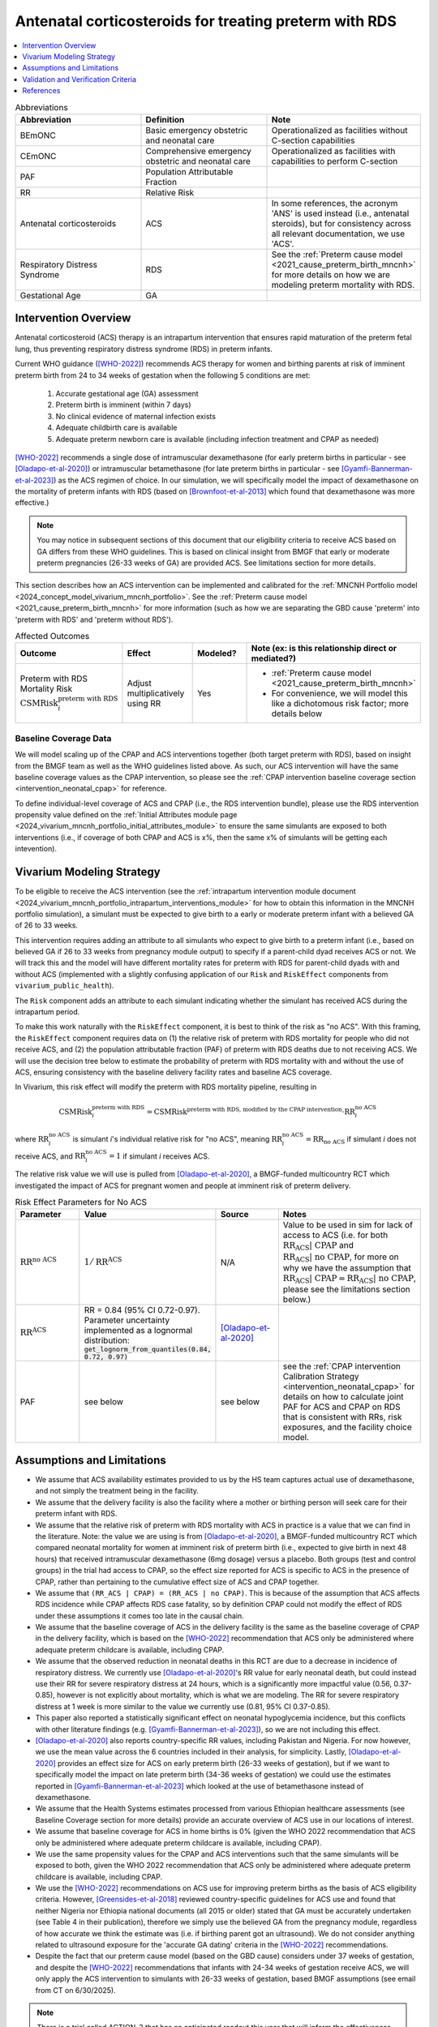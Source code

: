 .. _acs_intervention:

=======================================================
Antenatal corticosteroids for treating preterm with RDS
=======================================================

.. contents::
   :local:
   :depth: 1

.. list-table:: Abbreviations
  :widths: 15 15 15
  :header-rows: 1

  * - Abbreviation
    - Definition
    - Note
  * - BEmONC
    - Basic emergency obstetric and neonatal care
    - Operationalized as facilities without C-section capabilities
  * - CEmONC
    - Comprehensive emergency obstetric and neonatal care
    - Operationalized as facilities with capabilities to perform  C-section
  * - PAF
    - Population Attributable Fraction
    - 
  * - RR
    - Relative Risk
    - 
  * - Antenatal corticosteroids
    - ACS
    - In some references, the acronym 'ANS' is used instead (i.e., antenatal steroids), but for consistency across all
      relevant documentation, we use 'ACS'.
  * - Respiratory Distress Syndrome
    - RDS
    - See the :ref:`Preterm cause model <2021_cause_preterm_birth_mncnh>` for more details on how we are modeling preterm mortality
      with RDS.
  * - Gestational Age
    - GA
    -

Intervention Overview
-----------------------

Antenatal corticosteroid (ACS) therapy is an intrapartum intervention that ensures rapid maturation of the preterm fetal lung,
thus preventing respiratory distress syndrome (RDS) in preterm infants. 

Current WHO guidance ([WHO-2022]_) recommends ACS therapy for women and birthing parents at risk of imminent preterm birth from 
24 to 34 weeks of gestation when the following 5 conditions are met: 

  1. Accurate gestational age (GA) assessment 
  2. Preterm birth is imminent (within 7 days)
  3. No clinical evidence of maternal infection exists
  4. Adequate childbirth care is available
  5. Adequate preterm newborn care is available (including infection treatment and CPAP as needed)

[WHO-2022]_ recommends a single dose of intramuscular dexamethasone (for early preterm births in particular - see [Oladapo-et-al-2020]_) or 
intramuscular betamethasone (for late preterm births in particular - see [Gyamfi-Bannerman-et-al-2023]_) as the ACS regimen of choice. In our 
simulation, we will specifically model the impact of dexamethasone on the mortality of preterm infants with RDS (based on [Brownfoot-et-al-2013]_
which found that dexamethasone was more effective.)

.. note:: 

  You may notice in subsequent sections of this document that our eligibility criteria to receive ACS based on GA differs from these WHO guidelines.
  This is based on clinical insight from BMGF that early or moderate preterm pregnancies (26-33 weeks of GA) are provided ACS. See limitations section 
  for more details.

This section describes how an ACS intervention can be implemented and calibrated for the :ref:`MNCNH Portfolio model <2024_concept_model_vivarium_mncnh_portfolio>`.
See the :ref:`Preterm cause model <2021_cause_preterm_birth_mncnh>` for more information (such as how we are separating the GBD cause 'preterm' into 'preterm with RDS' and 'preterm
without RDS').

.. list-table:: Affected Outcomes
  :widths: 15 15 15 15
  :header-rows: 1

  * - Outcome
    - Effect
    - Modeled?
    - Note (ex: is this relationship direct or mediated?)
  * - Preterm with RDS Mortality Risk :math:`\text{CSMRisk}_i^\text{preterm with RDS}`
    - Adjust multiplicatively using RR
    - Yes 
    - 
      - :ref:`Preterm cause model <2021_cause_preterm_birth_mncnh>` 
      - For convenience, we will model this like a dichotomous risk factor; more details below

Baseline Coverage Data
++++++++++++++++++++++++

We will model scaling up of the CPAP and ACS interventions together (both target preterm with RDS), based on insight from the BMGF team as well as the WHO guidelines listed above.
As such, our ACS intervention will have the same baseline coverage values as the CPAP intervention, so please see 
the :ref:`CPAP intervention baseline coverage section <intervention_neonatal_cpap>` for reference. 

To define individual-level coverage of ACS and CPAP (i.e., the RDS intervention bundle), please use the RDS intervention propensity 
value defined on the :ref:`Initial Attributes module page <2024_vivarium_mncnh_portfolio_initial_attributes_module>` to ensure the same
simulants are exposed to both interventions (i.e., if coverage of both CPAP and ACS is x%, then the same x% of simulants will be getting each intevention).

Vivarium Modeling Strategy
--------------------------

To be eligible to receive the ACS intervention (see the :ref:`intrapartum intervention module document <2024_vivarium_mncnh_portfolio_intrapartum_interventions_module>` 
for how to obtain this information in the MNCNH portfolio simulation), a simulant must be expected to give birth to a early or moderate preterm infant with a believed GA
of 26 to 33 weeks.

This intervention requires adding an attribute to all simulants who expect to give birth to a preterm infant (i.e., based on believed GA if 26 to 33 weeks from 
pregnancy module output)  to specify if a parent-child dyad receives ACS or not.  We will track this and the model will 
have different mortality rates for preterm with RDS for parent-child dyads with and without ACS (implemented with a slightly confusing application 
of our ``Risk`` and ``RiskEffect`` components from ``vivarium_public_health``).

The ``Risk`` component adds an attribute to each simulant indicating whether the simulant has received ACS during the intrapartum period. 

To make this work naturally with the ``RiskEffect`` component, it is best to think of the risk as "no ACS".  With this framing, the ``RiskEffect`` 
component requires data on (1) the relative risk of preterm with RDS mortality for people who did not receive ACS, and (2) the population attributable fraction (PAF) of preterm with
RDS deaths due to not receiving ACS.  We will use the decision tree below to estimate the probability of preterm with RDS mortality with and without the use of ACS, ensuring consistency
with the baseline delivery facility rates and baseline ACS coverage.

In Vivarium, this risk effect will modify the preterm with RDS mortality pipeline, resulting in 

.. math::

   \text{CSMRisk}_i^\text{preterm with RDS} = \text{CSMRisk}^\text{preterm with RDS, modified by the CPAP intervention} \cdot \text{RR}_i^\text{no ACS}

where :math:`\text{RR}_i^\text{no ACS}` is simulant *i*'s individual relative risk for "no ACS", meaning :math:`\text{RR}_i^\text{no ACS} = \text{RR}_\text{no ACS}` 
if simulant *i* does not receive ACS, and :math:`\text{RR}_i^\text{no ACS} = 1` if simulant *i* receives ACS. 

The relative risk value we will use is pulled from [Oladapo-et-al-2020]_, a BMGF-funded multicountry RCT which investigated the impact
of ACS for pregnant women and people at imminent risk of preterm delivery.


.. list-table:: Risk Effect Parameters for No ACS
  :widths: 15 15 15 15
  :header-rows: 1

  * - Parameter
    - Value
    - Source
    - Notes
  * - :math:`\text{RR}^\text{no ACS}`
    - :math:`1/\text{RR}^\text{ACS}`
    - N/A
    - Value to be used in sim for lack of access to ACS (i.e. for both :math:`\text{RR_ACS | CPAP}` and :math:`\text{RR_ACS | no CPAP}`, for more
      on why we have the assumption that :math:`\text{RR_ACS | CPAP} =  \text{RR_ACS | no CPAP}`, please see the limitations section below.)
  * - :math:`\text{RR}^\text{ACS}`
    - RR = 0.84 (95% CI 0.72-0.97). Parameter uncertainty implemented as a lognormal distribution: :code:`get_lognorm_from_quantiles(0.84, 0.72, 0.97)`
    - [Oladapo-et-al-2020]_
    - 
  * - PAF
    - see below
    - see below
    - see the :ref:`CPAP intervention Calibration Strategy <intervention_neonatal_cpap>` for details on how to calculate joint PAF for ACS and CPAP on RDS that is consistent with RRs, risk exposures, and the facility choice model.

Assumptions and Limitations
---------------------------

- We assume that ACS availability estimates provided to us by the HS team captures actual use of dexamethasone, and not simply the treatment being in the facility. 
- We assume that the delivery facility is also the facility where a mother or birthing person will seek care for their preterm infant with RDS.
- We assume that the relative risk of preterm with RDS mortality with ACS in practice is a value that we can find in the literature. Note: 
  the value we are using is from [Oladapo-et-al-2020]_, a BMGF-funded multicountry RCT which compared neonatal mortality for women at imminent
  risk of preterm birth (i.e., expected to give birth in next 48 hours) that received intramuscular dexamethasone (6mg dosage) versus a placebo. 
  Both groups (test and control groups) in the trial had access to CPAP, so the effect size reported for ACS is specific to ACS in the presence of
  CPAP, rather than pertaining to the cumulative effect size of ACS and CPAP together. 
- We assume that ``(RR_ACS | CPAP) = (RR_ACS | no CPAP)``. This is because of the assumption that ACS affects RDS incidence while CPAP affects RDS 
  case fatality, so by definition CPAP could not modify the effect of RDS under these assumptions it comes too late in the causal chain.
- We assume that the baseline coverage of ACS in the delivery facility is the same as the baseline coverage of CPAP in the delivery facility, 
  which is based on the [WHO-2022]_ recommendation that ACS only be administered where adequate preterm childcare is available, including CPAP.
- We assume that the observed reduction in neonatal deaths in this RCT are due to a decrease in incidence of respiratory distress. We currently 
  use [Oladapo-et-al-2020]_'s RR value for early neonatal death, but could instead use their RR for severe respiratory distress at 24 hours, 
  which is a significantly more impactful value (0.56, 0.37-0.85), however is not explicitly about mortality, which is what we are modeling. 
  The RR for severe respiratory distress at 1 week is more similar to the value we currently use (0.81, 95% CI 0.37-0.85). 
- This paper also reported a statistically significant effect on neonatal hypoglycemia incidence, but this conflicts with other literature findings 
  (e.g. [Gyamfi-Bannerman-et-al-2023]_), so we are not including this effect. 
- [Oladapo-et-al-2020]_ also reports country-specific RR values, including Pakistan and Nigeria. For now however, we use the mean value across the 
  6 countries included in their analysis, for simplicity. Lastly, [Oladapo-et-al-2020]_ provides an effect size for ACS on early preterm birth 
  (26-33 weeks of gestation), but if we want to specifically model the impact on late preterm birth (34-36 weeks of gestation) we could use the 
  estimates reported in [Gyamfi-Bannerman-et-al-2023]_ which looked at the use of betamethasone instead of dexamethasone.
- We assume that the Health Systems estimates processed from various Ethiopian healthcare assessments (see Baseline Coverage section
  for more details) provide an accurate overview of ACS use in our locations of interest.
- We assume that baseline coverage for ACS in home births is 0% (given the WHO 2022 recommendation that ACS only be administered where adequate
  preterm childcare is available, including CPAP).
- We use the same propensity values for the CPAP and ACS interventions such that the same simulants will be exposed to both, given the WHO 2022 
  recommendation that ACS only be administered where adequate preterm childcare is available, including CPAP.
- We use the [WHO-2022]_ recommendations on ACS use for improving preterm births as the basis of ACS eligibility criteria. However, [Greensides-et-al-2018]_ 
  reviewed country-specific guidelines for ACS use and found that neither Nigeria nor Ethiopia national documents (all 2015 or older) stated that GA must be accurately undertaken 
  (see Table 4 in their publication), therefore we simply use the believed GA from the pregnancy module, regardless of how accurate we think the estimate was (i.e. if birthing parent got an ultrasound).
  We do not consider anything related to ultrasound exposure for the 'accurate GA dating' criteria in the [WHO-2022]_ recommendations.
- Despite the fact that our preterm cause model (based on the GBD cause) considers under 37 weeks of gestation, and despite the [WHO-2022]_ recommendations 
  that infants with 24-34 weeks of gestation receive ACS, we will only apply the ACS intervention to simulants with 26-33 weeks of gestation, based BMGF assumptions (see email from CT on 6/30/2025).

.. todo::

  - If we can find more suitable baseline coverage data for ACS use for all of our locations (particularly Nigeria and Pakistan), we will update accordingly. 
  - Decide we want to use a different RR value than what we're currently using, we need to update that accordingly.

.. note:: 

  There is a trial called ACTION-3 that has an anticipated readout this year that will inform the effectiveness of ACS for late preterm (34-36 weeks)
  which BMGF team will share with us when possible. We will adjust our effect size accordingly when that information is received.

Validation and Verification Criteria
------------------------------------

**Model validation**
- Using the interactive sim, check RDS and all-cause mortality rates between 33 weeks with ACS coverage and 34 weeks (no ACS coverage due to ineligibility). If mortality is LOWER in the 33 week with ACS than 34 weeks, we may need to revisit our strategy of assigning the fraction of RDS among preterm births in a way that does not consider gestational age at birth (logically early preterm births should have more RDS than late preterm births).

**Model verification**
- Population-level neonatal mortality rate of preterm birth with RDS in the baseline scenario should continue to validate.
- The ratio of preterm with RDS mortality among those without ACS divided by those with ACS should equal the relative risk parameter used in the model.
- The baseline coverage of ACS in each facility type should match the values in the artifact.
- Confirm that the same propensity value is used for ACS and CPAP (when coverage is equal, there should be no eligible simulants who have one intervention and not the other).
- In the interactive sim, make sure there is no coverage of ACS outside of the eligible gestational age range.

References
------------

.. [Brownfoot-et-al-2013]
  Brownfoot FC, Gagliardi DI, Bain E, Middleton P, Crowther CA. Different corticosteroids and regimens for accelerating fetal lung maturation for women at risk of preterm birth. Cochrane Database of Systematic Reviews 2013, Issue 8. Art. No.: CD006764. DOI: 10.1002/14651858.CD006764.pub3.

.. [Gyamfi-Bannerman-et-al-2023]
  Gyamfi-Bannerman C, Thom EA, Blackwell SC, Tita AT, Reddy UM, Saade GR, Rouse DJ, McKenna DS, Clark EA, Thorp JM Jr, Chien EK, Peaceman AM, Gibbs RS, Swamy GK, Norton ME, Casey BM, Caritis SN, Tolosa JE, Sorokin Y, VanDorsten JP, Jain L; NICHD Maternal–Fetal Medicine Units Network. Antenatal Betamethasone for Women at Risk for Late Preterm Delivery. N Engl J Med. 2016 Apr 7;374(14):1311-20. doi: 10.1056/NEJMoa1516783. Epub 2016 Feb 4. Erratum in: N Engl J Med. 2023 May 4;388(18):1728. doi: 10.1056/NEJMx220010. PMID: 26842679; PMCID: PMC4823164.

.. [Greensides-et-al-2018]
  Greensides D, Robb-McCord J, Noriega A, Litch JA. Antenatal Corticosteroids for Women at Risk of Imminent Preterm Birth in 7 sub-Saharan African Countries: A Policy and Implementation Landscape Analysis. Glob Health Sci Pract. 2018 Dec 27;6(4):644-656. doi: 10.9745/GHSP-D-18-00171. PMID: 30573455; PMCID: PMC6370350.

.. [Oladapo-et-al-2020]
  WHO ACTION Trials Collaborators; Oladapo OT, Vogel JP, Piaggio G, Nguyen MH, Althabe F, Gülmezoglu AM, Bahl R, Rao SPN, De Costa A, Gupta S, Baqui AH, Khanam R, Shahidullah M, Chowdhury SB, Ahmed S, Begum N, D Roy A, Shahed MA, Jaben IA, Yasmin F, Rahman MM, Ara A, Khatoon S, Ara G, Akter S, Akhter N, Dey PR, Sabur MA, Azad MT, Choudhury SF, Matin MA, Goudar SS, Dhaded SM, Metgud MC, Pujar YV, Somannavar MS, Vernekar SS, Herekar VR, Bidri SR, Mathapati SS, Patil PG, Patil MM, Gudadinni MR, Bijapure HR, Mallapur AA, Katageri GM, Chikkamath SB, Yelamali BC, Pol RR, Misra SS, Das L, Nanda S, Nayak RB, Singh B, Qureshi Z, Were F, Osoti A, Gwako G, Laving A, Kinuthia J, Mohamed H, Aliyan N, Barassa A, Kibaru E, Mbuga M, Thuranira L, Githua NJ, Lusweti B, Ayede AI, Falade AG, Adesina OA, Agunloye AM, Iyiola OO, Sanni W, Ejinkeonye IK, Idris HA, Okoli CV, Irinyenikan TA, Olubosede OA, Bello O, Omololu OM, Olutekunbi OA, Akintan AL, Owa OO, Oluwafemi RO, Eniowo IP, Fabamwo AO, Disu EA, Agbara JO, Adejuyigbe EA, Kuti O, Anyabolu HC, Awowole IO, Fehintola AO, Kuti BP, Isah AD, Olateju EK, Abiodun O, Dedeke OF, Akinkunmi FB, Oyeneyin L, Adesiyun O, Raji HO, Ande ABA, Okonkwo I, Ariff S, Soofi SB, Sheikh L, Zulfiqar S, Omer S, Sikandar R, Sheikh S, Giordano D, Gamerro H, Carroli G, Carvalho J, Neilson J, Molyneux E, Yunis K, Mugerwa K, Chellani HK. Antenatal Dexamethasone for Early Preterm Birth in Low-Resource Countries. N Engl J Med. 2020 Dec 24;383(26):2514-2525. doi: 10.1056/NEJMoa2022398. Epub 2020 Oct 23. PMID: 33095526; PMCID: PMC7660991.

.. [WHO-2022]
  WHO recommendations on antenatal corticosteroids for improving preterm birth outcomes. Geneva: World Health Organization; 2022. Licence: CC BY-NC-SA 3.0 IGO. https://iris.who.int/bitstream/handle/10665/363131/9789240057296-eng.pdf?sequence=1